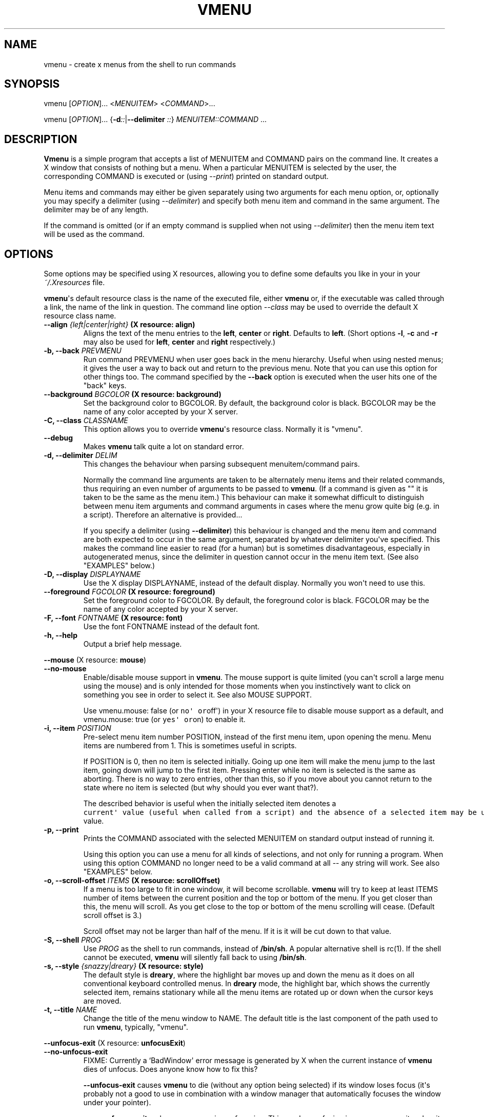 .TH "VMENU" "1" "February 15, 2016" "Vmenu User Manuals" ""
.SH NAME
.PP
vmenu \- create x menus from the shell to run commands
.SH SYNOPSIS
.PP
vmenu [\f[I]OPTION\f[]]...
<\f[I]MENUITEM\f[]> <\f[I]COMMAND\f[]>...
.PP
vmenu [\f[I]OPTION\f[]]...
{\f[B]\-d\f[]\f[I]::\f[]|\f[B]\-\-delimiter\f[] \f[I]::\f[]}
\f[I]MENUITEM::COMMAND\f[] ...
.SH DESCRIPTION
.PP
\f[B]Vmenu\f[] is a simple program that accepts a list of MENUITEM and
COMMAND pairs on the command line.
It creates a X window that consists of nothing but a menu.
When a particular MENUITEM is selected by the user, the corresponding
COMMAND is executed or (using \f[I]\-\-print\f[]) printed on standard
output.
.PP
Menu items and commands may either be given separately using two
arguments for each menu option, or, optionally you may specify a
delimiter (using \f[I]\-\-delimiter\f[]) and specify both menu item and
command in the same argument.
The delimiter may be of any length.
.PP
If the command is omitted (or if an empty command is supplied when not
using \f[I]\-\-delimiter\f[]) then the menu item text will be used as
the command.
.SH OPTIONS
.PP
Some options may be specified using X resources, allowing you to define
some defaults you like in your in your \f[I]~/.Xresources\f[] file.
.PP
\f[B]vmenu\f[]\[aq]s default resource class is the name of the executed
file, either \f[B]vmenu\f[] or, if the executable was called through a
link, the name of the link in question.
The command line option \f[I]\-\-class\f[] may be used to override the
default X resource class name.
.TP
.B \f[B]\-\-align\f[] \f[I]{left|center|right}\f[] (X resource: \f[B]align\f[])
Aligns the text of the menu entries to the \f[B]left\f[],
\f[B]center\f[] or \f[B]right\f[].
Defaults to \f[B]left\f[].
(Short options \f[B]\-l\f[], \f[B]\-c\f[] and \f[B]\-r\f[] may also be
used for \f[B]left\f[], \f[B]center\f[] and \f[B]right\f[]
respectively.)
.RS
.RE
.TP
.B \f[B]\-b\f[], \f[B]\-\-back\f[] \f[I]PREVMENU\f[]
Run command PREVMENU when user goes back in the menu hierarchy.
Useful when using nested menus; it gives the user a way to back out and
return to the previous menu.
Note that you can use this option for other things too.
The command specified by the \f[B]\-\-back\f[] option is executed when
the user hits one of the "back" keys.
.RS
.RE
.TP
.B \f[B]\-\-background\f[] \f[I]BGCOLOR\f[] (X resource: \f[B]background\f[])
Set the background color to BGCOLOR.
By default, the background color is black.
BGCOLOR may be the name of any color accepted by your X server.
.RS
.RE
.TP
.B \f[B]\-C\f[], \f[B]\-\-class\f[] \f[I]CLASSNAME\f[]
This option allows you to override \f[B]vmenu\f[]\[aq]s resource class.
Normally it is "vmenu".
.RS
.RE
.TP
.B \f[B]\-\-debug\f[]
Makes \f[B]vmenu\f[] talk quite a lot on standard error.
.RS
.RE
.TP
.B \f[B]\-d\f[], \f[B]\-\-delimiter\f[] \f[I]DELIM\f[]
This changes the behaviour when parsing subsequent menuitem/command
pairs.
.RS
.PP
Normally the command line arguments are taken to be alternately menu
items and their related commands, thus requiring an even number of
arguments to be passed to \f[B]vmenu\f[].
(If a command is given as "" it is taken to be the same as the menu
item.) This behaviour can make it somewhat difficult to distinguish
between menu item arguments and command arguments in cases where the
menu grow quite big (e.g.
in a script).
Therefore an alternative is provided...
.PP
If you specify a delimiter (using \f[B]\-\-delimiter\f[]) this behaviour
is changed and the menu item and command are both expected to occur in
the same argument, separated by whatever delimiter you\[aq]ve specified.
This makes the command line easier to read (for a human) but is
sometimes disadvantageous, especially in autogenerated menus, since the
delimiter in question cannot occur in the menu item text.
(See also "EXAMPLES" below.)
.RE
.TP
.B \f[B]\-D\f[], \f[B]\-\-display\f[] \f[I]DISPLAYNAME\f[]
Use the X display DISPLAYNAME, instead of the default display.
Normally you won\[aq]t need to use this.
.RS
.RE
.TP
.B \f[B]\-\-foreground\f[] \f[I]FGCOLOR\f[] (X resource: \f[B]foreground\f[])
Set the foreground color to FGCOLOR.
By default, the foreground color is black.
FGCOLOR may be the name of any color accepted by your X server.
.RS
.RE
.TP
.B \f[B]\-F\f[], \f[B]\-\-font\f[] \f[I]FONTNAME\f[] (X resource: \f[B]font\f[])
Use the font FONTNAME instead of the default font.
.RS
.RE
.TP
.B \f[B]\-h\f[], \f[B]\-\-help\f[]
Output a brief help message.
.RS
.RE
.PP
\f[B]\-\-mouse\f[] (X resource: \f[B]mouse\f[])
.TP
.B \f[B]\-\-no\-mouse\f[]
Enable/disable mouse support in \f[B]vmenu\f[].
The mouse support is quite limited (you can\[aq]t scroll a large menu
using the mouse) and is only intended for those moments when you
instinctively want to click on something you see in order to select it.
See also MOUSE SUPPORT.
.RS
.PP
Use vmenu.mouse: false (or \f[C]no\[aq]\ or\f[]off\[aq]) in your X
resource file to disable mouse support as a default, and vmenu.mouse:
true (or \f[C]yes\[aq]\ or\f[]on) to enable it.
.RE
.TP
.B \f[B]\-i\f[], \f[B]\-\-item\f[] \f[I]POSITION\f[]
Pre\-select menu item number POSITION, instead of the first menu item,
upon opening the menu.
Menu items are numbered from 1.
This is sometimes useful in scripts.
.RS
.PP
If POSITION is 0, then no item is selected initially.
Going up one item will make the menu jump to the last item, going down
will jump to the first item.
Pressing enter while no item is selected is the same as aborting.
There is no way to zero entries, other than this, so if you move about
you cannot return to the state where no item is selected (but why should
you ever want that?).
.PP
The described behavior is useful when the initially selected item
denotes a
\f[C]current\[aq]\ value\ (useful\ when\ called\ from\ a\ script)\ and\ the\ absence\ of\ a\ selected\ item\ may\ be\ used\ to\ indicate\ that\ there\ is\ no\ such\f[]current\[aq]
value.
.RE
.TP
.B \f[B]\-p\f[], \f[B]\-\-print\f[]
Prints the COMMAND associated with the selected MENUITEM on standard
output instead of running it.
.RS
.PP
Using this option you can use a menu for all kinds of selections, and
not only for running a program.
When using this option COMMAND no longer need to be a valid command at
all \-\- any string will work.
See also "EXAMPLES" below.
.RE
.TP
.B \f[B]\-o\f[], \f[B]\-\-scroll\-offset\f[] \f[I]ITEMS\f[] (X resource: \f[B]scrollOffset\f[])
If a menu is too large to fit in one window, it will become scrollable.
\f[B]vmenu\f[] will try to keep at least ITEMS number of items between
the current position and the top or bottom of the menu.
If you get closer than this, the menu will scroll.
As you get close to the top or bottom of the menu scrolling will cease.
(Default scroll offset is 3.)
.RS
.PP
Scroll offset may not be larger than half of the menu.
If it is it will be cut down to that value.
.RE
.TP
.B \f[B]\-S\f[], \f[B]\-\-shell\f[] \f[I]PROG\f[]
Use \f[I]PROG\f[] as the shell to run commands, instead of
\f[B]/bin/sh\f[].
A popular alternative shell is rc(1).
If the shell cannot be executed, \f[B]vmenu\f[] will silently fall back
to using \f[B]/bin/sh\f[].
.RS
.RE
.TP
.B \f[B]\-s\f[], \f[B]\-\-style\f[] \f[I]{snazzy|dreary}\f[] (X resource: \f[B]style\f[])
The default style is \f[B]dreary\f[], where the highlight bar moves up
and down the menu as it does on all conventional keyboard controlled
menus.
In \f[B]dreary\f[] mode, the highlight bar, which shows the currently
selected item, remains stationary while all the menu items are rotated
up or down when the cursor keys are moved.
.RS
.RE
.TP
.B \f[B]\-t\f[], \f[B]\-\-title\f[] \f[I]NAME\f[]
Change the title of the menu window to NAME.
The default title is the last component of the path used to run
\f[B]vmenu\f[], typically, "vmenu".
.RS
.RE
.PP
\f[B]\-\-unfocus\-exit\f[] (X resource: \f[B]unfocusExit\f[])
.TP
.B \f[B]\-\-no\-unfocus\-exit\f[]
FIXME: Currently a `BadWindow\[aq] error message is generated by X when
the current instance of \f[B]vmenu\f[] dies of unfocus.
Does anyone know how to fix this?
.RS
.PP
\f[B]\-\-unfocus\-exit\f[] causes \f[B]vmenu\f[] to die (without any
option being selected) if its window loses focus (it\[aq]s probably not
a good to use in combination with a window manager that automatically
focuses the window under your pointer).
.PP
\f[B]\-\-no\-unfocus\-exit\f[] makes \f[B]vmenu\f[] survive unfocusing.
This can be confusing in some cases as it makes it possible to have
start several menus at once (normally the previous menu would die from
unfocus).
.PP
Use vmenu.unfocusExit: false (or \f[C]no\[aq]\ or\f[]off\[aq]) in your X
resource file to disable unfocus deaths as a default, and
vmenu.unfocusExit: true (or \f[C]yes\[aq]\ or\f[]on) to enable it.
.RE
.TP
.B \f[B]\-V\f[], \f[B]\-\-version\f[]
This option prints the version of vmenu on the standard output, and then
exits with an exit value of zero.
.RS
.RE
.SH KEYSTROKES
.PP
The \f[B]Up\f[] keystrokes move the selection to the next item up.
The \f[B]Down\f[] keystrokes move the selection to the next item down.
When the selection reaches the top or bottom, it scrolls around to the
other side on pressing of the appropriate keystroke.
The \f[B]Select\f[] keystrokes execute the command corresponding to the
currently selected menu item, and exit vmenu.
The \f[B]Back\f[] keystrokes does nothing unless the \f[B]\-\-back\f[]
option was used, in which case it will run the command specified by that
option and exit vmenu.
The \f[B]Exit\f[] keystrokes quit vmenu without doing anything.
.IP
.nf
\f[C]
Up\ \ \ \ \ \ \ \ \ \ \ \ \ \ \ \ \ \ "k",\ Up_arrow,\ BackSpace,\ "\-"
Down\ \ \ \ \ \ \ \ \ \ \ \ \ \ \ \ "j",\ Down_arrow,\ Space,\ Tab,\ "+"
Select\ \ \ \ \ \ \ \ \ \ \ \ \ \ "l",\ Right_arrow,\ Return
Back\ \ \ \ \ \ \ \ \ \ \ \ \ \ \ \ "h",\ Left_arrow
Exit\ \ \ \ \ \ \ \ \ \ \ \ \ \ \ \ "q",\ Escape
Half\ page\ down\ \ \ \ \ \ CTRL\-D
Half\ page\ up\ \ \ \ \ \ \ \ CTRL\-U
One\ page\ down\ \ \ \ \ \ \ CTRL\-F
One\ page\ up\ \ \ \ \ \ \ \ \ CTRL\-B
First\ entry\ \ \ \ \ \ \ \ \ "g"
Last\ entry\ \ \ \ \ \ \ \ \ \ "G"
Top\ line\ \ \ \ \ \ \ \ \ \ \ \ "H"
Middle\ line\ \ \ \ \ \ \ \ \ "M"
Bottom\ line\ \ \ \ \ \ \ \ \ "L"
\f[]
.fi
.SH MOUSE SUPPORT
.PP
\f[B]vmenu\f[] implements limited support for the rodent, you may select
an item (left), go to any previous menu, given by \f[B]\-\-back\f[],
(right) or abort the menu (any other; usually middle).
The mouse cannot be used to scroll the menu.
.PP
Your rodent won\[aq]t interfere with the normal operation.
If you place the pointer on the menu by mistake, simply move it outside
of the menu to restore the selection.
You may, however, use the keys to manipulate an entry selected with the
mouse, in this case the key based selection sticks.
.PP
Actions are performed upon releasing a mouse button.
To cancel an action after the button has been pressed, move it outside
the menu window and release the button (this goes for all the buttons).
.SH EXAMPLES
.PP
Prompt a program to execute:
.IP
.nf
\f[C]
\ \ \ \ vmenu\ "firefox"\ firefox\ "terminal"\ urxvt\ "gimp"\ gimp
\f[]
.fi
.PP
equivalent to:
.IP
.nf
\f[C]
\ \ \ \ vmenu\ \-d:\ "firefox":firefox\ "terminal":urxvt\ "gimp":gimp
\f[]
.fi
.SS Shell scripts
.PP
You can prompt for options in shell scripts using \f[B]vmenu\f[] like
this:
.IP
.nf
\f[C]
choice=`vmenu\ \-pd:\ Accept\ Cancel\ Ignore`
\f[]
.fi
.PP
Now any of the options selected will be put into the variable
\f[I]$choice\f[] (note, though, that this may also be empty if the user
cancelled the menu).
Here \f[B]\-p\f[] option is used to print the selected COMMAND to
standard out instead of running it, and \f[B]\-d\f[] is used simply to
avoid having to fill out the command line with a lot of ugly \f[I]""\f[]
arguments.
You could, of course, replace the colon in the command line with any
character that you don\[aq]t use in the menu.
.PP
A dynamic menu can be generated like this:
.IP
.nf
\f[C]
\ \ \ \ vmenu_cmd="vmenu\ \-\-title\ menu\ \-pd:\ "
\ \ \ \ for\ i\ in\ `seq\ 10`
\ \ \ \ do
\ \ \ \ \ \ \ \ vmenu_cmd+="option\ $1"
\ \ \ \ done
\ \ \ \ selected_option=`eval\ $vmenu_cmd`
\f[]
.fi
.PP
This will generate a menu with 10 options of the form \f[I]option X\f[];
the selected one will be available in the \f[I]selected_option\f[]
variable.
.SH SEE ALSO
.PP
\f[I]/etc/X11/rgb.txt\f[] where you may find the names of appropriate
colours to use with the \f[B]\-\-background\f[] and
\f[B]\-\-forground\f[] options and X resources.
.SH AUTHORS
.PP
The initial idea for this program was by Arnold Robbins, after having
worked with John Mackin\[aq]s GWM Blit emulation.
Matty Farrow wrote a version using libXg, from which some ideas were
borrowed.
The ratmen code was written by David Hogan and Arnold Robbins.
Rich Salz motivated the \f[B]\-shell\f[] option.
Jonathan Walther modified this code to play nicely with the ratpoison
window manager by removing handling of mouse events and iconification.
The \f[B]vmenu\f[] fork was created to clean some code and add vi\-like
movements and extra functionality.
.PP
Zrajm C Akfogh <vmenu-mail@klingonska.org> changed command line syntax
into the more standard getopts, added scrolling capacity if menu is to
large to fit all at once, added \f[B]\-\-delimiter\f[],
\f[B]\-\-item\f[], \f[B]\-\-print\f[], \f[B]\-\-scroll\-offset\f[] and
\f[B]\-\-unfocus\-exit\f[] options and X resource support.
.PP
\f[B]vmenu\f[] makes reference to \[aq]vi\-like\[aq] as it tries to be
more natural for vi users.
Is heavily derived from ratmen, which is derived from ratmenu.
.SH AUTHORS
Daniel Campoverde.
